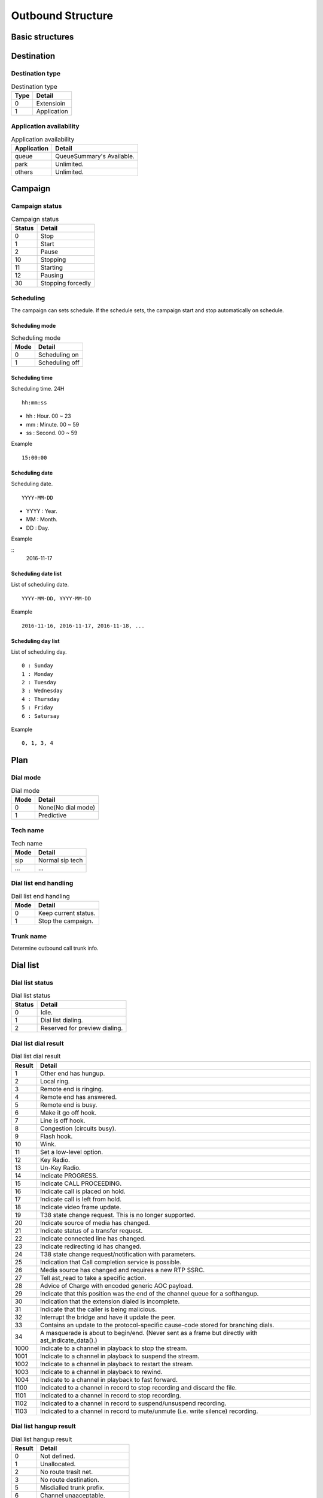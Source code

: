 .. ob_structure:

******************
Outbound Structure
******************

Basic structures
================

Destination
===========

Destination type
----------------

.. _ob_destination_type:
.. table:: Destination type

   ==== ==================
   Type Detail
   ==== ==================
   0    Extensioin
   1    Application
   ==== ==================

Application availability
------------------------

.. _application_availability:
.. table:: Application availability

   =========== =========================
   Application Detail
   =========== =========================
   queue       QueueSummary's Available.
   park        Unlimited.
   others      Unlimited.
   =========== =========================



Campaign
========

.. _campaign_status:

Campaign status
---------------

.. table:: Campaign status

   ======   =================
   Status   Detail
   ======   =================
   0        Stop
   1        Start
   2        Pause
   10       Stopping
   11       Starting
   12       Pausing
   30       Stopping forcedly
   ======   =================

.. _scheduling:

Scheduling
----------
The campaign can sets schedule. If the schedule sets, the campaign start and stop automatically on schedule.

.. _scheduling_mode:

Scheduling mode
+++++++++++++++

.. table:: Scheduling mode

   ==== ======================
   Mode Detail
   ==== ======================
   0    Scheduling on
   1    Scheduling off
   ==== ======================

.. _scheduling_time:

Scheduling time
+++++++++++++++
Scheduling time. 24H

::

   hh:mm:ss

* hh : Hour. 00 ~ 23
* mm : Minute. 00 ~ 59
* ss : Second. 00 ~ 59

Example
   
::

   15:00:00

.. _scheduling_date:

Scheduling date
+++++++++++++++
Scheduling date.

::

   YYYY-MM-DD

* YYYY : Year.
* MM : Month.
* DD : Day.

Example

::
   2016-11-17

.. _scheduling_date_list:

Scheduling date list
++++++++++++++++++++
List of scheduling date.

::

   YYYY-MM-DD, YYYY-MM-DD
   
Example

::

   2016-11-16, 2016-11-17, 2016-11-18, ...

.. _scheduling_day_list:

Scheduling day list
+++++++++++++++++++
List of scheduling day.

::

   0 : Sunday
   1 : Monday
   2 : Tuesday
   3 : Wednesday
   4 : Thursday
   5 : Friday
   6 : Satursay

Example

::

   0, 1, 3, 4


Plan
====

Dial mode
---------

.. _ob_dial_mode:
.. table:: Dial mode

   ==== ==================
   Mode Detail
   ==== ==================
   0    None(No dial mode)
   1    Predictive
   ==== ==================

.. _ob_tech_name:

Tech name
---------

.. table:: Tech name

   ==== ==================
   Mode Detail
   ==== ==================
   sip  Normal sip tech
   ...  ...
   ==== ==================

   
Dial list end handling
----------------------

.. _ob_dial_list_end_handling:

.. table:: Dail list end handling

   ==== ==================
   Mode Detail
   ==== ==================
   0    Keep current status.
   1    Stop the campaign.
   ==== ==================

.. _trunk_name:

Trunk name
----------
Determine outbound call trunk info.

Dial list
=========

Dial list status
----------------

.. _dial_list_status:

.. table:: Dial list status

   ====== ===============
   Status Detail
   ====== ===============
     0    Idle.
     1    Dial list dialing.
     2    Reserved for preview dialing.
   ====== ===============   

Dial list dial result
---------------------

.. _dial_list_dial_result:

.. table:: Dial list dial result

   ====== ==============
   Result Detail
   ====== ==============
     1    Other end has hungup.
     2    Local ring.
     3    Remote end is ringing.
     4    Remote end has answered.
     5    Remote end is busy.
     6    Make it go off hook.
     7    Line is off hook.
     8    Congestion (circuits busy).
     9    Flash hook.
     10   Wink.
     11   Set a low-level option.
     12   Key Radio.
     13   Un-Key Radio.
     14   Indicate PROGRESS.
     15   Indicate CALL PROCEEDING.
     16   Indicate call is placed on hold.
     17   Indicate call is left from hold.
     18   Indicate video frame update.
     19   T38 state change request. This is no longer supported.
     20   Indicate source of media has changed.
     21   Indicate status of a transfer request.
     22   Indicate connected line has changed.
     23   Indicate redirecting id has changed.
     24   T38 state change request/notification with parameters.
     25   Indication that Call completion service is possible.
     26   Media source has changed and requires a new RTP SSRC.
     27   Tell ast_read to take a specific action.
     28   Advice of Charge with encoded generic AOC payload.
     29   Indicate that this position was the end of the channel queue for a softhangup.
     30   Indication that the extension dialed is incomplete.
     31   Indicate that the caller is being malicious.
     32   Interrupt the bridge and have it update the peer.
     33   Contains an update to the protocol-specific cause-code stored for branching dials.
     34   A masquerade is about to begin/end. (Never sent as a frame but directly with ast_indicate_data().)
    1000  Indicate to a channel in playback to stop the stream.
    1001  Indicate to a channel in playback to suspend the stream.
    1002  Indicate to a channel in playback to restart the stream.
    1003  Indicate to a channel in playback to rewind.
    1004  Indicate to a channel in playback to fast forward.
    1100  Indicated to a channel in record to stop recording and discard the file.
    1101  Indicated to a channel in record to stop recording.
    1102  Indicated to a channel in record to suspend/unsuspend recording.
    1103  Indicated to a channel in record to mute/unmute (i.e. write silence) recording.
   ====== ==============

Dial list hangup result
-----------------------

.. _dial_list_hangup_result:

.. table:: Dial list hangup result

   ====== ==============
   Result Detail
   ====== ==============
   0      Not defined.
   1      Unallocated.
   2      No route trasit net.
   3      No route destination.
   5      Misdialled trunk prefix.
   6      Channel unaaceptable.
   7      Call awarded delivered.
   8      Pre empted.
   14     Number ported not here.
   16     Normal clearing.
   17     User busy.
   18     No user response.
   19     No answer.
   20     Subscriber absent.
   21     Call rejected.
   22     Number changed.
   23     Redirected to new destination.
   26     Answered elsewhere.
   27     Destination out of order.
   28     Invalid number format.
   29     Facility rejected.
   30     Response to status enquiry.
   31     Normal unspecified.
   34     Normal circuit congestion.
   38     Network out of order.
   41     Normal temporary failure.
   42     Switch congestion.
   43     Access info discarded.
   44     Requested chan unavail.
   50     Facility not subscribed.
   52     Outgoing call barred.
   54     Incoming call barred.
   57     Bearercapability notauth.
   58     Bearercapability notavail.
   65     Bearercapability notimpl.
   66     Chan not implemented.
   69     Facility not implemented.
   81     Invalid call reference.
   88     Incompatible destination.
   95     Invalid msg unspecified.
   96     Mandatory ie missing.
   97     Message type nonexist.
   98     Wrong message.
   99     Ie nonexist.
   100    Invalid ie contents.
   101    Wrong call state.
   102    Recovery on timer expire.
   103    Mandatory ie length error.
   111    Protocol error.
   127    Interworking.
   ====== ==============


Dialing
=======

Dialing status
--------------

.. _ob_dialing_status:

.. table:: Dialing status

   ======   ======
   Status   Detail
   ======   ======
   0        None
   1        Originate request sent.
   2        Originate queued.
   3        Dial begin.
   4        Channel created.
   5        Dial end.
   6        Originate responsed.
   7        Hangup.
   
   10       Error occurred.
   11       Originate request failed. Could not send originate request.
   12       Originate queued failed.
   13       Originate response failed.       
   ======   ======


Dial result
-----------

.. _ob_dial_result:

.. table:: Dial result

   ======   =========
   Result   Detail
   ======   =========
   0        Dialing failed
   1        Other end has hungup
   2        Local ring
   3        Remote end is ringing
   4        Remote end has answered
   5        Remote end is busy
   6        Make it go off hook
   7        Line is off hook
   8        Congestion (circuits busy)
   9        Flash hook
   10       Wink
   11       Set a low-level option
   12       Key Radio
   13       Un-Key Radio
   14       Indicate PROGRESS
   15       Indicate CALL PROCEEDING
   16       Indicate call is placed on hold
   17       Indicate call is left from hold
   18       Indicate video frame update
   19       T38 state change request/notification \deprecated This is no longer supported. Use AST_CONTROL_T38_PARAMETERS instead.
   20       Indicate source of media has changed
   21       Indicate status of a transfer request
   22       Indicate connected line has changed
   23       Indicate redirecting id has changed
   24       T38 state change request/notification with parameters
   25       Indication that Call completion service is possible
   26       Media source has changed and requires a new RTP SSRC
   27       Tell ast_read to take a specific action
   28       Advice of Charge with encoded generic AOC payload
   29       Indicate that this position was the end of the channel queue for a softhangup.
   30       Indication that the extension dialed is incomplete
   31       Indicate that the caller is being malicious.
   32       Interrupt the bridge and have it update the peer
   33       Contains an update to the protocol-specific cause-code stored for branching dials
   34       A masquerade is about to begin/end. (Never sent as a frame but directly with ast_indicate_data().)
   ======   =========

Hangup result
-------------

.. _ob_hangup_result:
.. table:: Hangup result

    ======  ====================================
    Result  Detail
    ======  ====================================
    0       No hangup event received.
    1       Unallocated.
    2       No route trasit network.
    3       No route destination.
    5       Mis dialled trunk prefix.
    6       Channel unacceptable.
    7       Call awarded delivered.
    8       Pre empted.
    14      Number ported not here.
    16      Normal clearing.
    17      User busy.
    18      No user response.
    19      No answer.
    20      Subscriber absent.
    21      Call rejected.
    22      Number changed.
    23      Redirected to new destination.
    26      Answered eleswhere.
    27      Destination out of order.
    28      Invalid number format.
    29      Facility rejected.
    30      Response to status enquiry.
    31      Normal unspecified.
    34      Normal circuit congestion.
    38      Network out of order.
    41      Normal temporary failure.
    42      Switch congestion.
    43      Access info discarded.
    44      Requested chan unavail.
    50      Facility not subscribed.
    52      Outgoing call barred.
    54      Incoming call barred.
    57      Bearer capability not auth.
    58      Bearer capability not available.
    65      Bearer capability not implemented.
    66      Channel not implemented.
    69      Facility not implemented.
    81      Invalid call reference.
    88      Incompatible destination.
    95      Invalid message unspecified.
    96      Madatory item missing.
    97      Message type nonexist.
    98      Wrong message.
    99      Item nonexist.
    100     Invalid item contents.
    101     Wrong call state.
    102     Recovery on timer expire.
    103     Mandatory item length error.
    111     Protocol error.
    127     Internetwroking.
    ======  ====================================
   